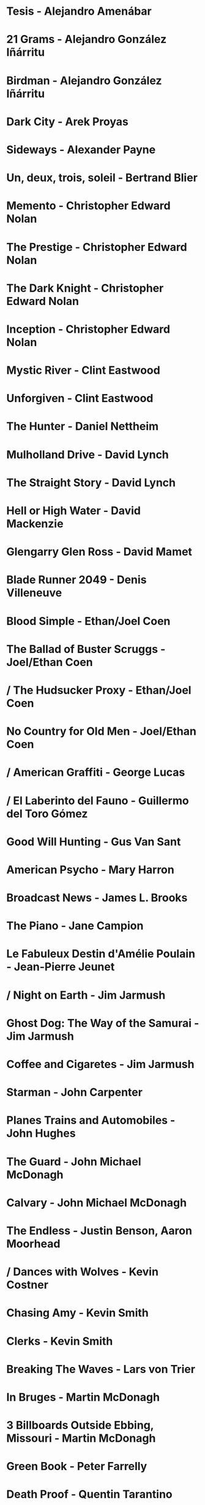 * Tesis                                 - Alejandro Amenábar
* 21 Grams                              - Alejandro González Iñárritu
* Birdman                               - Alejandro González Iñárritu
* Dark City                             - Arek Proyas
* Sideways                              - Alexander Payne
* Un, deux, trois, soleil               - Bertrand Blier
* Memento                               - Christopher Edward Nolan
* The Prestige                          - Christopher Edward Nolan
* The Dark Knight                       - Christopher Edward Nolan
* Inception                             - Christopher Edward Nolan
* Mystic River                          - Clint Eastwood
* Unforgiven                            - Clint Eastwood
* The Hunter                            - Daniel Nettheim
* Mulholland Drive                      - David Lynch
* The Straight Story                    - David Lynch
* Hell or High Water                    - David Mackenzie
* Glengarry Glen Ross                   - David Mamet
* Blade Runner 2049                     - Denis Villeneuve
* Blood Simple                          - Ethan/Joel Coen
* The Ballad of Buster Scruggs          - Joel/Ethan Coen
* / The Hudsucker Proxy                   - Ethan/Joel Coen
* No Country for Old Men                - Joel/Ethan Coen
* / American Graffiti                     - George Lucas
* / El Laberinto del Fauno                - Guillermo del Toro Gómez
* Good Will Hunting                     - Gus Van Sant
* American Psycho                       - Mary Harron
* Broadcast News                        - James L. Brooks
* The Piano                             - Jane Campion
* Le Fabuleux Destin d'Amélie Poulain   - Jean-Pierre Jeunet
* / Night on Earth                        - Jim Jarmush
* Ghost Dog: The Way of the Samurai     - Jim Jarmush
* Coffee and Cigaretes                  - Jim Jarmush
* Starman                               - John Carpenter
* Planes Trains and Automobiles         - John Hughes
* The Guard                             - John Michael McDonagh
* Calvary                               - John Michael McDonagh
* The Endless                           - Justin Benson, Aaron Moorhead
* / Dances with Wolves                   - Kevin Costner
* Chasing Amy                           - Kevin Smith
* Clerks                                - Kevin Smith
* Breaking The Waves                    - Lars von Trier
* In Bruges                             - Martin McDonagh
* 3 Billboards Outside Ebbing, Missouri - Martin McDonagh
* Green Book                            - Peter Farrelly
* Death Proof                           - Quentin Tarantino
* Knives Out                            - Rian Johnson
* / Kramer vs Kramer                     - Robert Benton
* Donnie Darko                          - Richard Kelly
* The Princess Bride                    - Rob Reiner
* American Beauty                       - Sam Mendes
* Once Upon a Time in the West          - Sergio Leone
* Do the Right Thing                    - Spike Lee
* Wind River                            - Taylor Sheridan
* The Fisher King                       - Terry Gilliam
* Knockin' on Heaven's Door             - Thomas Jahn
* / Barfuss                              - Til Schweiger
* Perfume: The Story of a Murderer      - Tom Tykwer
* Lola Rennt                            - Tom Tykwer
* Roman Holiday                         - William Wyler
* Der Himmel über Berlin                - Wim Wenders
* Watchmen                              - Zack Snyder
* On the Waterfront                     - Ηλίας Καζαντζόγλου
* Холодное лето пятьдесят третьего…     - Александр Прошкин
* Сибириада                             - Андрей Кончаловский
* Страсти по Андрею                     - Андрей Тарковский
* Сталкер                               - Андрей Тарковский
* Садовник                              - Виктор Бутурлин
* Москва слезам не верит                - Владимир Меньшов
* Любовь и голуби                       - Владимир Меньшов
* Зеркало для героя                     - Владимир Хотиненко
* Я шагаю по Москве                     - Георгий Данелия
* Служили два товарища                  - Евгений Карелов
* Формула любви                         - Марк Захаров
* Летят журавли                         - Михаил Калатозов
* Покро́вские воро́та                     - Михаил Козаков
* Родня                                 - Никита Михалков
* Неоконченная пьеса для                - Никита Михалков
  механического пианино
* Курьер                                - Карен Шахназаров
* 千と千尋の神隠し                      - 宮崎 駿
* バトル・ロワイアル                    - 深作 欣二
* 花樣年華                              - 王家衛
* 羅生門                                - 黒澤明
* 올드보이                              - 박찬욱
* ========================================================================
* Есть настолько хороший эпизод, что он вытягивает на себе весь фильи
* AKA One scene exoneration
*
* Barton Fink                         - Joel/Ethan Coen
* Burn After Reading                  - Ethan/Joel Coen
* First Snow                          - Mark Fergus
